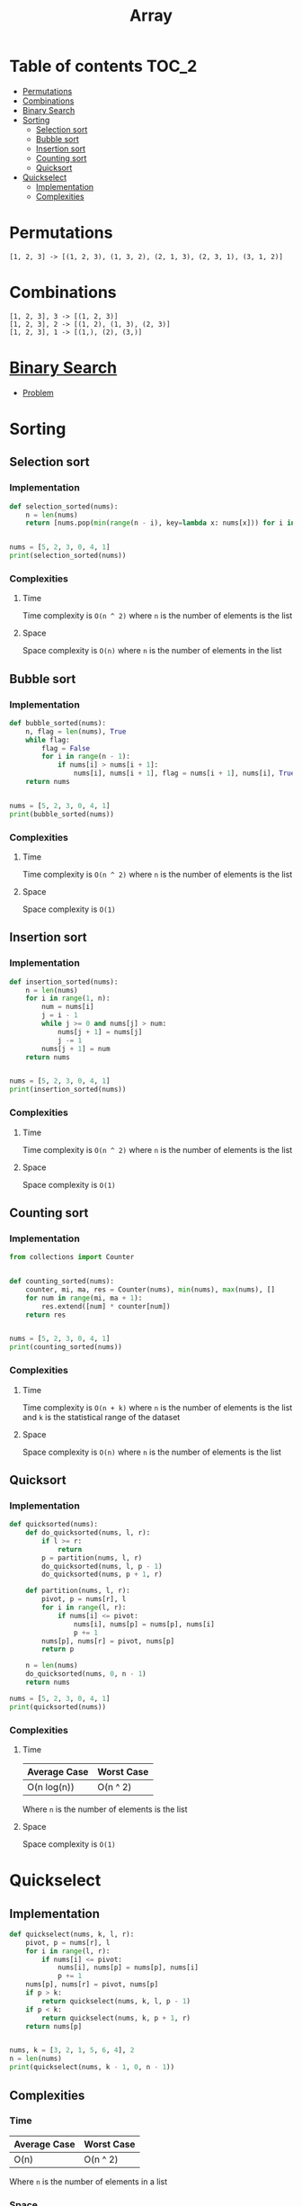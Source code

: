 #+TITLE: Array

* Table of contents :TOC_2:
- [[#permutations][Permutations]]
- [[#combinations][Combinations]]
- [[#binary-search][Binary Search]]
- [[#sorting][Sorting]]
  - [[#selection-sort][Selection sort]]
  - [[#bubble-sort][Bubble sort]]
  - [[#insertion-sort][Insertion sort]]
  - [[#counting-sort][Counting sort]]
  - [[#quicksort][Quicksort]]
- [[#quickselect][Quickselect]]
  - [[#implementation][Implementation]]
  - [[#complexities][Complexities]]

* Permutations
#+begin_example
[1, 2, 3] -> [(1, 2, 3), (1, 3, 2), (2, 1, 3), (2, 3, 1), (3, 1, 2)]
#+end_example

* Combinations
#+begin_example
[1, 2, 3], 3 -> [(1, 2, 3)]
[1, 2, 3], 2 -> [(1, 2), (1, 3), (2, 3)]
[1, 2, 3], 1 -> [(1,), (2), (3,)]
#+end_example

* [[https://www.programiz.com/dsa/binary-search][Binary Search]]
- [[https://leetcode.com/problems/binary-search/][Problem]]

* Sorting
** Selection sort
*** Implementation
#+begin_src python :results output
def selection_sorted(nums):
    n = len(nums)
    return [nums.pop(min(range(n - i), key=lambda x: nums[x])) for i in range(n)]


nums = [5, 2, 3, 0, 4, 1]
print(selection_sorted(nums))
#+end_src

#+RESULTS:
: [0, 1, 2, 3, 4, 5]

*** Complexities
**** Time
Time complexity is ~O(n ^ 2)~ where ~n~ is the number of elements is the list

**** Space
Space complexity is ~O(n)~ where ~n~ is the number of elements in the list

** Bubble sort
*** Implementation
#+begin_src python :results output
def bubble_sorted(nums):
    n, flag = len(nums), True
    while flag:
        flag = False
        for i in range(n - 1):
            if nums[i] > nums[i + 1]:
                nums[i], nums[i + 1], flag = nums[i + 1], nums[i], True
    return nums


nums = [5, 2, 3, 0, 4, 1]
print(bubble_sorted(nums))
#+end_src

#+RESULTS:
: [0, 1, 2, 3, 4, 5]

*** Complexities
**** Time
Time complexity is ~O(n ^ 2)~ where ~n~ is the number of elements is the list

**** Space
Space complexity is ~O(1)~

** Insertion sort
*** Implementation
#+begin_src python :results output
def insertion_sorted(nums):
    n = len(nums)
    for i in range(1, n):
        num = nums[i]
        j = i - 1
        while j >= 0 and nums[j] > num:
            nums[j + 1] = nums[j]
            j -= 1
        nums[j + 1] = num
    return nums


nums = [5, 2, 3, 0, 4, 1]
print(insertion_sorted(nums))
#+end_src

#+RESULTS:
: [0, 1, 2, 3, 4, 5]

*** Complexities
**** Time
Time complexity is ~O(n ^ 2)~ where ~n~ is the number of elements is the list

**** Space
Space complexity is ~O(1)~

** Counting sort
*** Implementation
#+begin_src python :results output
from collections import Counter


def counting_sorted(nums):
    counter, mi, ma, res = Counter(nums), min(nums), max(nums), []
    for num in range(mi, ma + 1):
        res.extend([num] * counter[num])
    return res


nums = [5, 2, 3, 0, 4, 1]
print(counting_sorted(nums))
#+end_src

#+RESULTS:
: [0, 1, 2, 3, 4, 5]

*** Complexities
**** Time
Time complexity is ~O(n + k)~ where ~n~ is the number of elements is the list and ~k~ is the statistical range of the dataset

**** Space
Space complexity is ~O(n)~ where ~n~ is the number of elements is the list

** Quicksort
*** Implementation
#+begin_src python :results output
def quicksorted(nums):
    def do_quicksorted(nums, l, r):
        if l >= r:
            return
        p = partition(nums, l, r)
        do_quicksorted(nums, l, p - 1)
        do_quicksorted(nums, p + 1, r)

    def partition(nums, l, r):
        pivot, p = nums[r], l
        for i in range(l, r):
            if nums[i] <= pivot:
                nums[i], nums[p] = nums[p], nums[i]
                p += 1
        nums[p], nums[r] = pivot, nums[p]
        return p

    n = len(nums)
    do_quicksorted(nums, 0, n - 1)
    return nums

nums = [5, 2, 3, 0, 4, 1]
print(quicksorted(nums))
#+end_src

#+RESULTS:
: [0, 1, 2, 3, 4, 5]

*** Complexities
**** Time
| Average Case | Worst Case |
|--------------+------------|
| O(n log(n))  | O(n ^ 2)   |
Where ~n~ is the number of elements is the list

**** Space
Space complexity is ~O(1)~

* Quickselect
** Implementation
#+begin_src python :results output
def quickselect(nums, k, l, r):
    pivot, p = nums[r], l
    for i in range(l, r):
        if nums[i] <= pivot:
            nums[i], nums[p] = nums[p], nums[i]
            p += 1
    nums[p], nums[r] = pivot, nums[p]
    if p > k:
        return quickselect(nums, k, l, p - 1)
    if p < k:
        return quickselect(nums, k, p + 1, r)
    return nums[p]


nums, k = [3, 2, 1, 5, 6, 4], 2
n = len(nums)
print(quickselect(nums, k - 1, 0, n - 1))
#+end_src

#+RESULTS:
: 2

** Complexities
*** Time
| Average Case | Worst Case |
|--------------+------------|
| O(n)         | O(n ^ 2)   |
Where ~n~ is the number of elements in a list

*** Space
Space complexity is ~O(n)~ where ~n~ is the number of elements in a list
